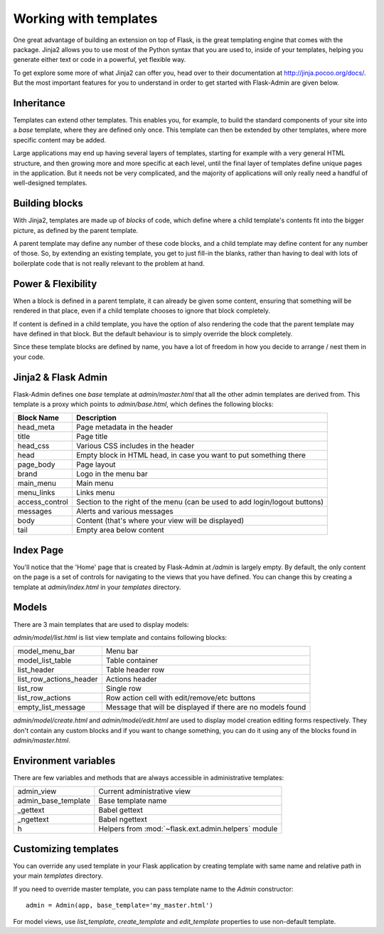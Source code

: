 Working with templates
======================

One great advantage of building an extension on top of Flask, is the great templating engine that
comes with the package. Jinja2 allows you to use most of the Python syntax that you are used to, inside
of your templates, helping you generate either text or code in a powerful, yet flexible way.

To get explore some more of what Jinja2 can offer you, head over to their documentation at
`http://jinja.pocoo.org/docs/ <http://jinja.pocoo.org/docs/>`_. But the most important features for you to
understand in order to get started with Flask-Admin are given below.

Inheritance
-----------

Templates can extend other templates. This enables you, for example, to build the standard components of
your site into a *base* template, where they are defined only once. This template can then be extended by
other templates, where more specific content may be added.

Large applications may end up having several layers of templates, starting for example with a very general HTML
structure, and then growing more and more specific at each level, until the final layer of templates define unique
pages in the application. But it needs not be very complicated, and the majority of applications will only really
need a handful of well-designed templates.

Building blocks
---------------

With Jinja2, templates are made up of *blocks* of code, which define where a child template's contents fit into the
bigger picture, as defined by the parent template.

A parent template may define any number of these code blocks, and a child template may define content for any number
of those. So, by extending an existing template, you get to just fill-in the blanks, rather than having to deal
with lots of boilerplate code that is not really relevant to the problem at hand.

Power & Flexibility
-------------------

When a block is defined in a parent template, it can already be given some content, ensuring that something
will be rendered in that place, even if a child template chooses to ignore that block completely.

If content is defined in a child template, you have the option of also rendering the code that the parent template
may have defined in that block. But the default behaviour is to simply override the block completely.

Since these template blocks are defined by name, you have a lot of freedom in how you decide to arrange / nest them
in your code.

Jinja2 & Flask Admin
--------------------

Flask-Admin defines one *base* template at `admin/master.html` that all the other admin templates are derived
from. This template is a proxy which points to `admin/base.html`, which defines
the following blocks:

============== ========================================================================
Block Name     Description
============== ========================================================================
head_meta      Page metadata in the header
title          Page title
head_css       Various CSS includes in the header
head           Empty block in HTML head, in case you want to put something  there
page_body      Page layout
brand          Logo in the menu bar
main_menu      Main menu
menu_links     Links menu
access_control Section to the right of the menu (can be used to add login/logout buttons)
messages       Alerts and various messages
body           Content (that's where your view will be displayed)
tail           Empty area below content
============== ========================================================================

Index Page
----------

You'll notice that the 'Home' page that is created by Flask-Admin at `/admin` is largely empty. By default, the
only content on the page is a set of controls for navigating to the views that you have defined. You can change this by
creating a template at `admin/index.html` in your `templates` directory.

Models
------

There are 3 main templates that are used to display models:

`admin/model/list.html` is list view template and contains following blocks:

======================= ============================================
model_menu_bar          Menu bar
model_list_table  		Table container
list_header       		Table header row
list_row_actions_header Actions header
list_row                Single row
list_row_actions        Row action cell with edit/remove/etc buttons
empty_list_message      Message that will be displayed if there are no models found
======================= ============================================

`admin/model/create.html` and `admin/model/edit.html` are used to display model creation editing forms respectively. They don't contain any custom
blocks and if you want to change something, you can do it using any of the blocks found in `admin/master.html`.

Environment variables
---------------------

There are few variables and methods that are always accessible in administrative templates:

==================== ================================
admin_view           Current administrative view
admin_base_template  Base template name
_gettext             Babel gettext
_ngettext            Babel ngettext
h                    Helpers from :mod:`~flask.ext.admin.helpers` module
==================== ================================


Customizing templates
---------------------

You can override any used template in your Flask application by creating template with same name and relative path in your main `templates` directory.

If you need to override master template, you can pass template name to the `Admin` constructor::

    admin = Admin(app, base_template='my_master.html')

For model views, use `list_template`, `create_template` and `edit_template` properties to use non-default template.
